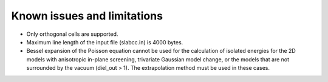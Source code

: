 ==================================
Known issues and limitations
==================================
- Only orthogonal cells are supported.
- Maximum line length of the input file (slabcc.in) is 4000 bytes.
- Bessel expansion of the Poisson equation cannot be used for the calculation of isolated energies for the 2D models with anisotropic in-plane screening, trivariate Gaussian model change, or the models that are not surrounded by the vacuum (diel_out > 1). The extrapolation method must be used in these cases.
